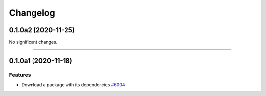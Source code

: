 =========
Changelog
=========

..
    You should *NOT* be adding new change log entries to this file, this
    file is managed by towncrier. You *may* edit previous change logs to
    fix problems like typo corrections or such.
    To add a new change log entry, please see
    https://docs.pulpproject.org/en/3.0/nightly/contributing/git.html#changelog-update

    WARNING: Don't drop the next directive!

.. towncrier release notes start

0.1.0a2 (2020-11-25)
====================

No significant changes.


----


0.1.0a1 (2020-11-18)
====================

Features
--------

- Download a package with its dependencies
  `#6004 <https://pulp.plan.io/issues/6004>`_


